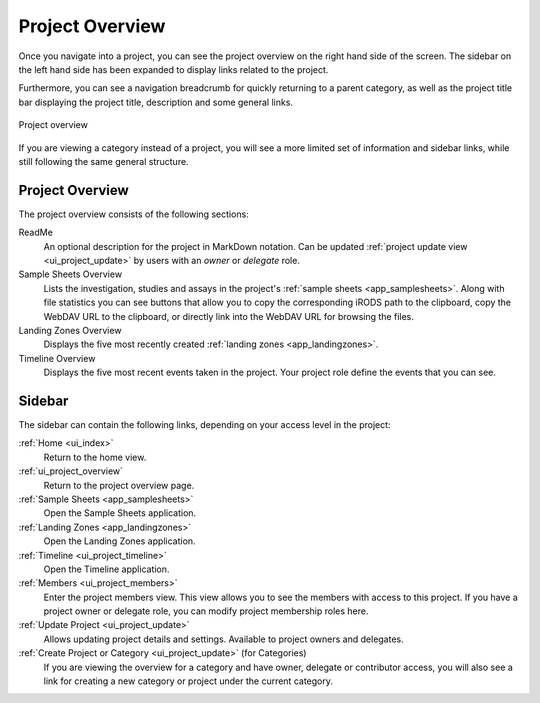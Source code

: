 .. _ui_project_overview:

Project Overview
^^^^^^^^^^^^^^^^

Once you navigate into a project, you can see the project overview on the right
hand side of the screen. The sidebar on the left hand side has been expanded to
display links related to the project.

Furthermore, you can see a navigation breadcrumb for quickly returning to a
parent category, as well as the project title bar displaying the project title,
description and some general links.

.. figure:: _static/sodar_ui/project_detail.png
    :align: center
    :scale: 50%

    Project overview

If you are viewing a category instead of a project, you will see a more limited
set of information and sidebar links, while still following the same general
structure.


Project Overview
================

The project overview consists of the following sections:

ReadMe
    An optional description for the project in MarkDown notation. Can be updated
    :ref:`project update view <ui_project_update>` by users with an *owner* or
    *delegate* role.
Sample Sheets Overview
    Lists the investigation, studies and assays in the project's
    :ref:`sample sheets <app_samplesheets>`. Along with file statistics you can
    see buttons that allow you to copy the corresponding iRODS path to the
    clipboard, copy the WebDAV URL to the clipboard, or directly link into the
    WebDAV URL for browsing the files.
Landing Zones Overview
    Displays the five most recently created
    :ref:`landing zones <app_landingzones>`.
Timeline Overview
    Displays the five most recent events taken in the project. Your project role
    define the events that you can see.


Sidebar
=======

The sidebar can contain the following links, depending on your access level in
the project:

:ref:`Home <ui_index>`
    Return to the home view.
:ref:`ui_project_overview`
    Return to the project overview page.
:ref:`Sample Sheets <app_samplesheets>`
    Open the Sample Sheets application.
:ref:`Landing Zones <app_landingzones>`
    Open the Landing Zones application.
:ref:`Timeline <ui_project_timeline>`
    Open the Timeline application.
:ref:`Members <ui_project_members>`
    Enter the project members view. This view allows you to see the members with
    access to this project. If you have a project owner or delegate role, you
    can modify project membership roles here.
:ref:`Update Project <ui_project_update>`
    Allows updating project details and settings. Available to project owners
    and delegates.
:ref:`Create Project or Category <ui_project_update>` (for Categories)
    If you are viewing the overview for a category and have owner, delegate or
    contributor access, you will also see a link for creating a new category or
    project under the current category.
